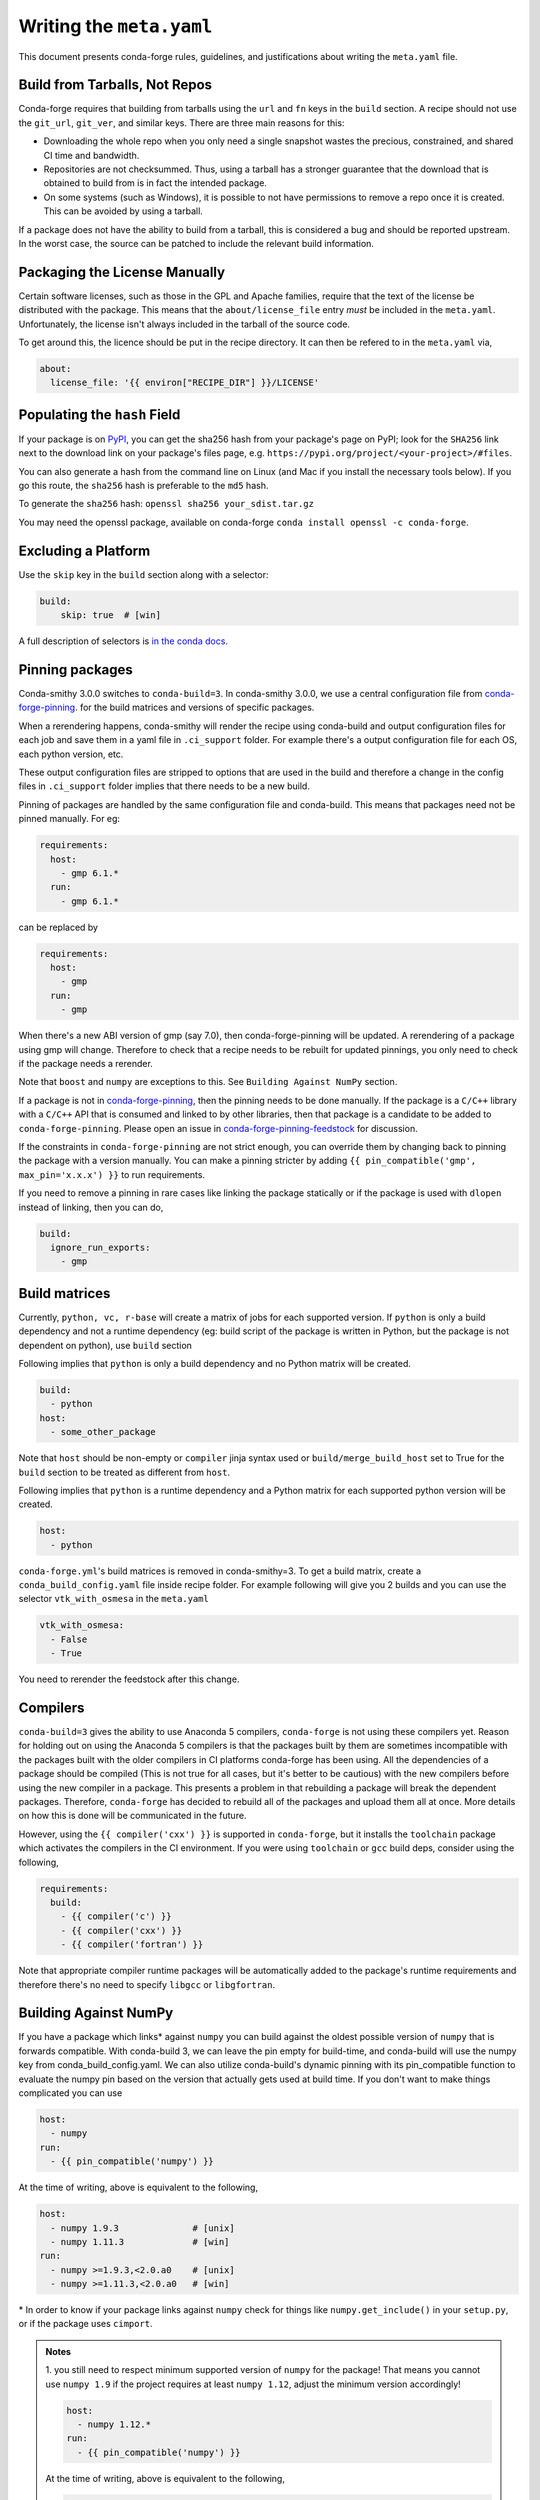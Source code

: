 Writing the ``meta.yaml``
==========================
This document presents conda-forge rules, guidelines, and justifications
about writing the ``meta.yaml`` file.


Build from Tarballs, Not Repos
------------------------------
Conda-forge requires that building from tarballs using the
``url`` and ``fn`` keys in the ``build`` section. A recipe
should not use the ``git_url``, ``git_ver``, and similar
keys. There are three main reasons for this:

* Downloading the whole repo when you only need a single snapshot wastes
  the precious, constrained, and shared CI time and bandwidth.
* Repositories are not checksummed. Thus, using a tarball has a
  stronger guarantee that the download that is obtained to build from is
  in fact the intended package.
* On some systems (such as Windows), it is possible to not have permissions
  to remove a repo once it is created. This can be avoided by using a tarball.

If a package does not have the ability to build from a tarball, this is
considered a bug and should be reported upstream. In the worst case,
the source can be patched to include the relevant build information.


Packaging the License Manually
------------------------------
Certain software licenses, such as those in the GPL and Apache families,
require that the text of the license be distributed with the package.
This means that the ``about/license_file`` entry *must* be included in the
``meta.yaml``. Unfortunately, the license isn't always included in the
tarball of the source code.

To get around this, the licence should be put in the recipe directory.
It can then be refered to in the ``meta.yaml`` via,

.. code-block:: yaml

    about:
      license_file: '{{ environ["RECIPE_DIR"] }}/LICENSE'


Populating the ``hash`` Field
-----------------------------
If your package is on PyPI_, you can get the sha256 hash from your package's page
on PyPI; look for the ``SHA256`` link next to the download link on your package's
files page, e.g. ``https://pypi.org/project/<your-project>/#files``.

You can also generate a hash from the command line on Linux (and Mac if you
install the necessary tools below). If you go this route, the ``sha256`` hash
is preferable to the ``md5`` hash.

To generate the ``sha256`` hash: ``openssl sha256 your_sdist.tar.gz``

You may need the openssl package, available on conda-forge
``conda install openssl -c conda-forge``.

.. _PyPi: https://pypi.org

Excluding a Platform
--------------------
Use the ``skip`` key in the ``build`` section along with a selector:

.. code-block:: yaml

    build:
        skip: true  # [win]

A full description of selectors is
`in the conda docs <http://conda.pydata.org/docs/building/meta-yaml.html#preprocessing-selectors>`_.


Pinning packages
----------------

Conda-smithy 3.0.0 switches to ``conda-build=3``. In conda-smithy 3.0.0, we use a central configuration file from 
`conda-forge-pinning <https://github.com/conda-forge/conda-forge-pinning-feedstock/blob/master/recipe/conda_build_config.yaml>`_. for the build matrices and versions of specific packages.

When a rerendering happens, conda-smithy will render the recipe using conda-build and output configuration files for each job and save them in a yaml file in ``.ci_support`` folder. For example there's a output configuration file for each OS, each python version, etc.

These output configuration files are stripped to options that are used in the build and therefore a change in the config files in ``.ci_support`` folder implies that there needs to be a new build.

Pinning of packages are handled by the same configuration file and conda-build. This means that packages need not be pinned manually. For eg:

.. code-block:: yaml

    requirements:
      host:
        - gmp 6.1.*
      run:
        - gmp 6.1.*

can be replaced by

.. code-block:: yaml

    requirements:
      host:
        - gmp
      run:
        - gmp

When there's a new ABI version of gmp (say 7.0), then conda-forge-pinning will be updated. A rerendering of a package using gmp will change. Therefore to check that a recipe needs to be rebuilt for updated pinnings, you only need to check if the package needs a rerender.

Note that ``boost`` and ``numpy`` are exceptions to this. See ``Building Against NumPy`` section.

If a package is not in `conda-forge-pinning <https://github.com/conda-forge/conda-forge-pinning-feedstock/blob/master/recipe/conda_build_config.yaml>`_, then the pinning needs to be done manually. If the package is a ``C/C++`` library with a ``C/C++`` API that is consumed and linked to by other libraries, then that package is a candidate to be added to ``conda-forge-pinning``. Please open an issue in `conda-forge-pinning-feedstock <https://github.com/conda-forge/conda-forge-pinning-feedstock>`_ for discussion.

If the constraints in ``conda-forge-pinning`` are not strict enough, you can override them by changing back to pinning the package with a version manually. You can make a pinning stricter by adding ``{{ pin_compatible('gmp', max_pin='x.x.x') }}`` to run requirements.

If you need to remove a pinning in rare cases like linking the package statically or if the package is used with ``dlopen`` instead of linking, then you can do,

.. code-block:: yaml

    build:
      ignore_run_exports:
        - gmp


Build matrices
--------------

Currently, ``python, vc, r-base`` will create a matrix of jobs for each supported version. If ``python`` is only a build dependency and not a runtime dependency (eg: build script of the package is written in Python, but the package is not dependent on python), use ``build`` section

Following implies that ``python`` is only a build dependency and no Python matrix will be created.

.. code-block:: yaml

    build:
      - python
    host:
      - some_other_package


Note that ``host`` should be non-empty or ``compiler`` jinja syntax used or ``build/merge_build_host`` set to True for the ``build`` section to be treated as different from ``host``.

Following implies that ``python`` is a runtime dependency and a Python matrix for each supported python version will be created.

.. code-block:: yaml

    host:
      - python



``conda-forge.yml``'s build matrices is removed in conda-smithy=3. To get a build matrix, create a ``conda_build_config.yaml`` file inside recipe folder. For example following will give you 2 builds and you can use the selector ``vtk_with_osmesa`` in the ``meta.yaml``

.. code-block:: yaml

    vtk_with_osmesa:
      - False
      - True

You need to rerender the feedstock after this change.




Compilers
---------

``conda-build=3`` gives the ability to use Anaconda 5 compilers, ``conda-forge`` is not using these compilers yet. Reason for holding out on using the Anaconda 5 compilers is that the packages built by them are sometimes incompatible with the packages built with the older compilers in CI platforms conda-forge has been using. All the dependencies of a package should be compiled (This is not true for all cases, but it's better to be cautious) with the new compilers before using the new compiler in a package. This presents a problem in that rebuilding a package will break the dependent packages. Therefore, ``conda-forge`` has decided to rebuild all of the packages and upload them all at once. More details on how this is done will be communicated in the future.

However, using the ``{{ compiler('cxx') }}`` is supported in ``conda-forge``, but it installs the ``toolchain`` package which activates the compilers in the CI environment. If you were using ``toolchain`` or ``gcc`` build deps, consider using the following,

.. code-block:: yaml

    requirements:
      build:
        - {{ compiler('c') }}
        - {{ compiler('cxx') }}
        - {{ compiler('fortran') }}


Note that appropriate compiler runtime packages will be automatically added to the package's runtime requirements and therefore there's no need to specify ``libgcc`` or ``libgfortran``.


Building Against NumPy
----------------------
If you have a package which links\* against ``numpy`` you can build against the oldest possible version of ``numpy`` that is forwards compatible.
With conda-build 3, we can leave the pin empty for build-time, and conda-build will use the numpy key from conda_build_config.yaml. We can also utilize conda-build's dynamic pinning with its pin_compatible function to evaluate the numpy pin based on the version that actually gets used at build time.
If you don't want to make things complicated you can use

.. code-block:: yaml

    host:
      - numpy
    run:
      - {{ pin_compatible('numpy') }}


At the time of writing, above is equivalent to the following,

.. code-block:: yaml

    host:
      - numpy 1.9.3              # [unix]
      - numpy 1.11.3             # [win]
    run:
      - numpy >=1.9.3,<2.0.a0    # [unix]
      - numpy >=1.11.3,<2.0.a0   # [win]


\* In order to know if your package links against ``numpy`` check for things like ``numpy.get_include()`` in your ``setup.py``,
or if the package uses ``cimport``.


.. admonition:: Notes

    1. you still need to respect minimum supported version of ``numpy`` for the package!
    That means you cannot use ``numpy 1.9`` if the project requires at least ``numpy 1.12``,
    adjust the minimum version accordingly!

    .. code-block:: yaml

        host:
          - numpy 1.12.*
        run:
          - {{ pin_compatible('numpy') }}


    At the time of writing, above is equivalent to the following,

    .. code-block:: yaml

        host:
          - numpy 1.12.3
        run:
          - numpy >=1.12.3,<2.0.a0


    2. if your package supports ``numpy 1.7``, and you are brave enough :-),
    there are ``numpy`` packages for ``1.7`` available for Python 3.4 and 2.7 in the channel.


.. admonition:: Deprecated

    Adding ``numpy x.x`` to the host and run sections translates to a matrix pinned to all
    available numpy versions (e.g. 1.11, 1.12 and 1.13). In order to optimize CI ressources
    usage this option is now deprecated in favour of the apporach described above.

.. _noarch:

Building ``noarch`` packages
----------------------------

The ``noarch: python`` directive, in the ``build`` section, makes pure-Python
packages that only need to be built once. This drastically reduces the CI usage,
since it's only built once (on CircleCI), making your build much faster and
freeing resources for other packages.

``noarch: python`` can be used to build pure Python packages that:

* Do not perform any Python version specific code translation at install time (i.e. 2to3).

* Have fixed requirements; that is to say no conditional dependencies
  depending on the Python version, or the platform ran. (If you have for example
  ``backports # [py27])`` in the ``run`` section of ``meta.yml``, your package
  can't be noarch, yet.)

* Do not use selectors to ``skip`` building the recipe on a specific platform or
  for a specific version of python (e.g. ``skip: True  # [py2k]``).

Note that while ``noarch: python`` does not work with selectors, it does work
with version constraints, so ``skip: True  # [py2k]`` can sometimes be replaced
with a constrained python version in the build/run subsections:
say ``python >=3`` instead of just ``python``.

``noarch: python`` can also work with recipes that would work on a given platform
except that we don't have one of its dependencies available.
If this is the case, when the install runs ``conda`` will fail with an error
message describing which dependency couldn't be found.
If the dependency is later made available, your package will start working
without having to change anything.
Note though that since ``noarch`` packages are built on Linux, currently the
package must be installable on Linux.

To use it, just add ``noarch: python`` in the build section like,

.. code-block:: yaml

    build:
      noarch: python

If you're submitting a new recipe to ``staged-recipes``, that's all you need.
In an existing feedstock, you'll also need to :doc:`re-render the feedstock </conda_smithy>`,
or you can just ask :doc:`the webservice </webservice>` to add it for you and rerender:
say ``@conda-forge-admin, please add noarch: python`` in an open PR.


Build Number
------------
The build number is used when the source code for the package has not changed but you
need to make a new build. For example, if one of the dependencies of the package was
not properly specified the first time you build a package, then when you fix the
dependency and rebuild the package you should increase the build number.

When the package version changes you should reset the build number to ``0``.

.. _use-pip:

Use pip
-------
Normally Python packages should use this line:

.. code-block:: yaml

    build:
      script: python -m pip install --no-deps --ignore-installed .

as the installation script in the ``meta.yml`` file or ``bld.bat/build.sh`` script files,
while adding ``pip`` to the build requirements:

.. code-block:: yaml

    requirements:
      build:
        - pip

These options should be used to ensure a clean installation of the package without its
dependencies. This helps make sure that we're only including this package,
and not accidentally bringing any dependencies along into the conda package.

Note that the ``--no-deps`` line means that for pure-Python packages,
usually only ``python`` and ``pip`` are needed as ``build`` or ``host`` requirements;
the real package dependencies are only ``run`` requirements.


Downloading extra sources and data files
----------------------------------------
``conda-build 3`` supports multiple sources per recipe. Examples are available `in the conda-build docs <https://conda.io/docs/user-guide/tasks/build-packages/define-metadata.html#source-from-multiple-sources>`_.

